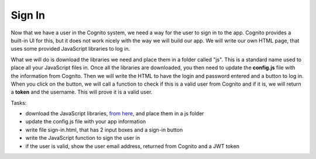 .. _step10:

*******
Sign In
*******

.. image:: ./images/AWSServerlessWebApplication-SignIn.jpg
  :width: 720 px
  :alt: AWS Serverless Web App
  :align: center

Now that we have a user in the Cognito system, we need a way for the user to sign in to the app. Cognito provides a built-in UI for this, but it does not work nicely with the way we will build our app. We will write our own HTML page, that uses some provided JavaScript libraries to log in.

What we will do is download the libraries we need and place them in a folder called "js". This is a standard name used to place all your JavaScript files in. Once all the libraries are downloaded, you then need to update the **config.js** file with the information from Cognito. Then we will write the HTML to have the login and password entered and a button to log in. When you click on the button, we will call a function to check if this is a valid user from Cognito and if it is, we will return a **token** and the username. This will prove it is a valid user.

Tasks:

- download the JavaScript libraries, `from here <https://github.com/MotherTeresaHS/AWS-Serverless-Web-Application/tree/master/js/>`_, and place them in a js folder
- update the config.js file with your app information
- write file sign-in.html, that has 2 input boxes and a sign-in button
- write the JavaScript function to sign the user in
- if the user is valid, show the user email address, returned from Cognito and a JWT token

.. code-block:: html
	:linenos:

	<!DOCTYPE html>

	<html lang="en">
	  <head>
	    <meta charset="utf-8">

	  	<!-- Javascript SDKs-->
	  	<script src="https://code.jquery.com/jquery-3.4.1.min.js"></script>
	  	<script src="js/amazon-cognito-auth.min.js"></script>
	  	<script src="https://sdk.amazonaws.com/js/aws-sdk-2.596.0.min.js"></script> 
	  	<script src="js/amazon-cognito-identity.min.js"></script>   
	  	<script src="js/config.js"></script>
	  </head>
	  
	  <body>
	    <form>
	      <h1>Please sign in</h1>

	      <input type="text" id="inputUsername"  placeholder="Email address" name="username" required autofocus>
	      <input type="password" id="inputPassword"  placeholder="Password" name="password" required>    
	      <button type="button" onclick="signInButton()">Sign in</button>
	    </form>
	    
	    <br>
	    <div id='logged-in'>
	      <p></p>
	    </div>
	    
	    <p><a href="./profile.html">Profile</a></p>
	    
	    <br>
	    <div id='home'>
	      <p>
	        <a href='./index.html'>Home</a>
	      </p>
	    </div>

	    <script>
	    
		    var data = { 
					UserPoolId : _config.cognito.userPoolId,
	        ClientId : _config.cognito.clientId
	    	};
	    	var userPool = new AmazonCognitoIdentity.CognitoUserPool(data);
	    	var cognitoUser = userPool.getCurrentUser();

	      function signInButton() {
	        // sign-in to AWS Cognito
	    
	      	var authenticationData = {
	          Username : document.getElementById("inputUsername").value,
	          Password : document.getElementById("inputPassword").value,
	        };
		
	        var authenticationDetails = new AmazonCognitoIdentity.AuthenticationDetails(authenticationData);
	    
	        var poolData = {
	          UserPoolId : _config.cognito.userPoolId, // Your user pool id here
	          ClientId : _config.cognito.clientId, // Your client id here
	        };

	        var userPool = new AmazonCognitoIdentity.CognitoUserPool(poolData);
		
	        var userData = {
	          Username : document.getElementById("inputUsername").value,
	          Pool : userPool,
	        };
	    	
	        var cognitoUser = new AmazonCognitoIdentity.CognitoUser(userData);
	    
		      cognitoUser.authenticateUser(authenticationDetails, {
	          onSuccess: function (result) {
				      var accessToken = result.getAccessToken().getJwtToken();
				      console.log(result);	
				      
				      //get user info, to show that you are logged in
							cognitoUser.getUserAttributes(function(err, result) {
								if (err) {
									console.log(err);
									return;
								}
								console.log(result);
								document.getElementById("logged-in").innerHTML = "You are logged in as: " + result[2].getValue();
							});
				      
	          },
	          onFailure: function(err) {
	            alert(err.message || JSON.stringify(err));
	          },
	        });
	      }
	    </script>
	    
	  </body>
	</html>

.. raw:: html

  <div style="text-align: center; margin-bottom: 2em;">
		<iframe width="560" height="315" src="https://www.youtube.com/embed/b72PvMBcVTw" frameborder="0" allow="accelerometer; autoplay; encrypted-media; gyroscope; picture-in-picture" allowfullscreen>
		</iframe>
  </div>
